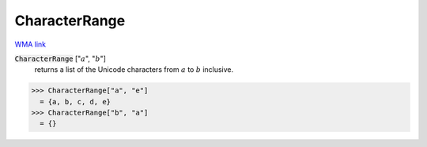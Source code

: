 CharacterRange
==============

`WMA link <https://reference.wolfram.com/language/ref/CharacterRange.html>`_


:code:`CharacterRange` [":math:`a`", ":math:`b`"]
    returns a list of the Unicode characters from :math:`a` to :math:`b` inclusive.





>>> CharacterRange["a", "e"]
  = {a, b, c, d, e}
>>> CharacterRange["b", "a"]
  = {}

